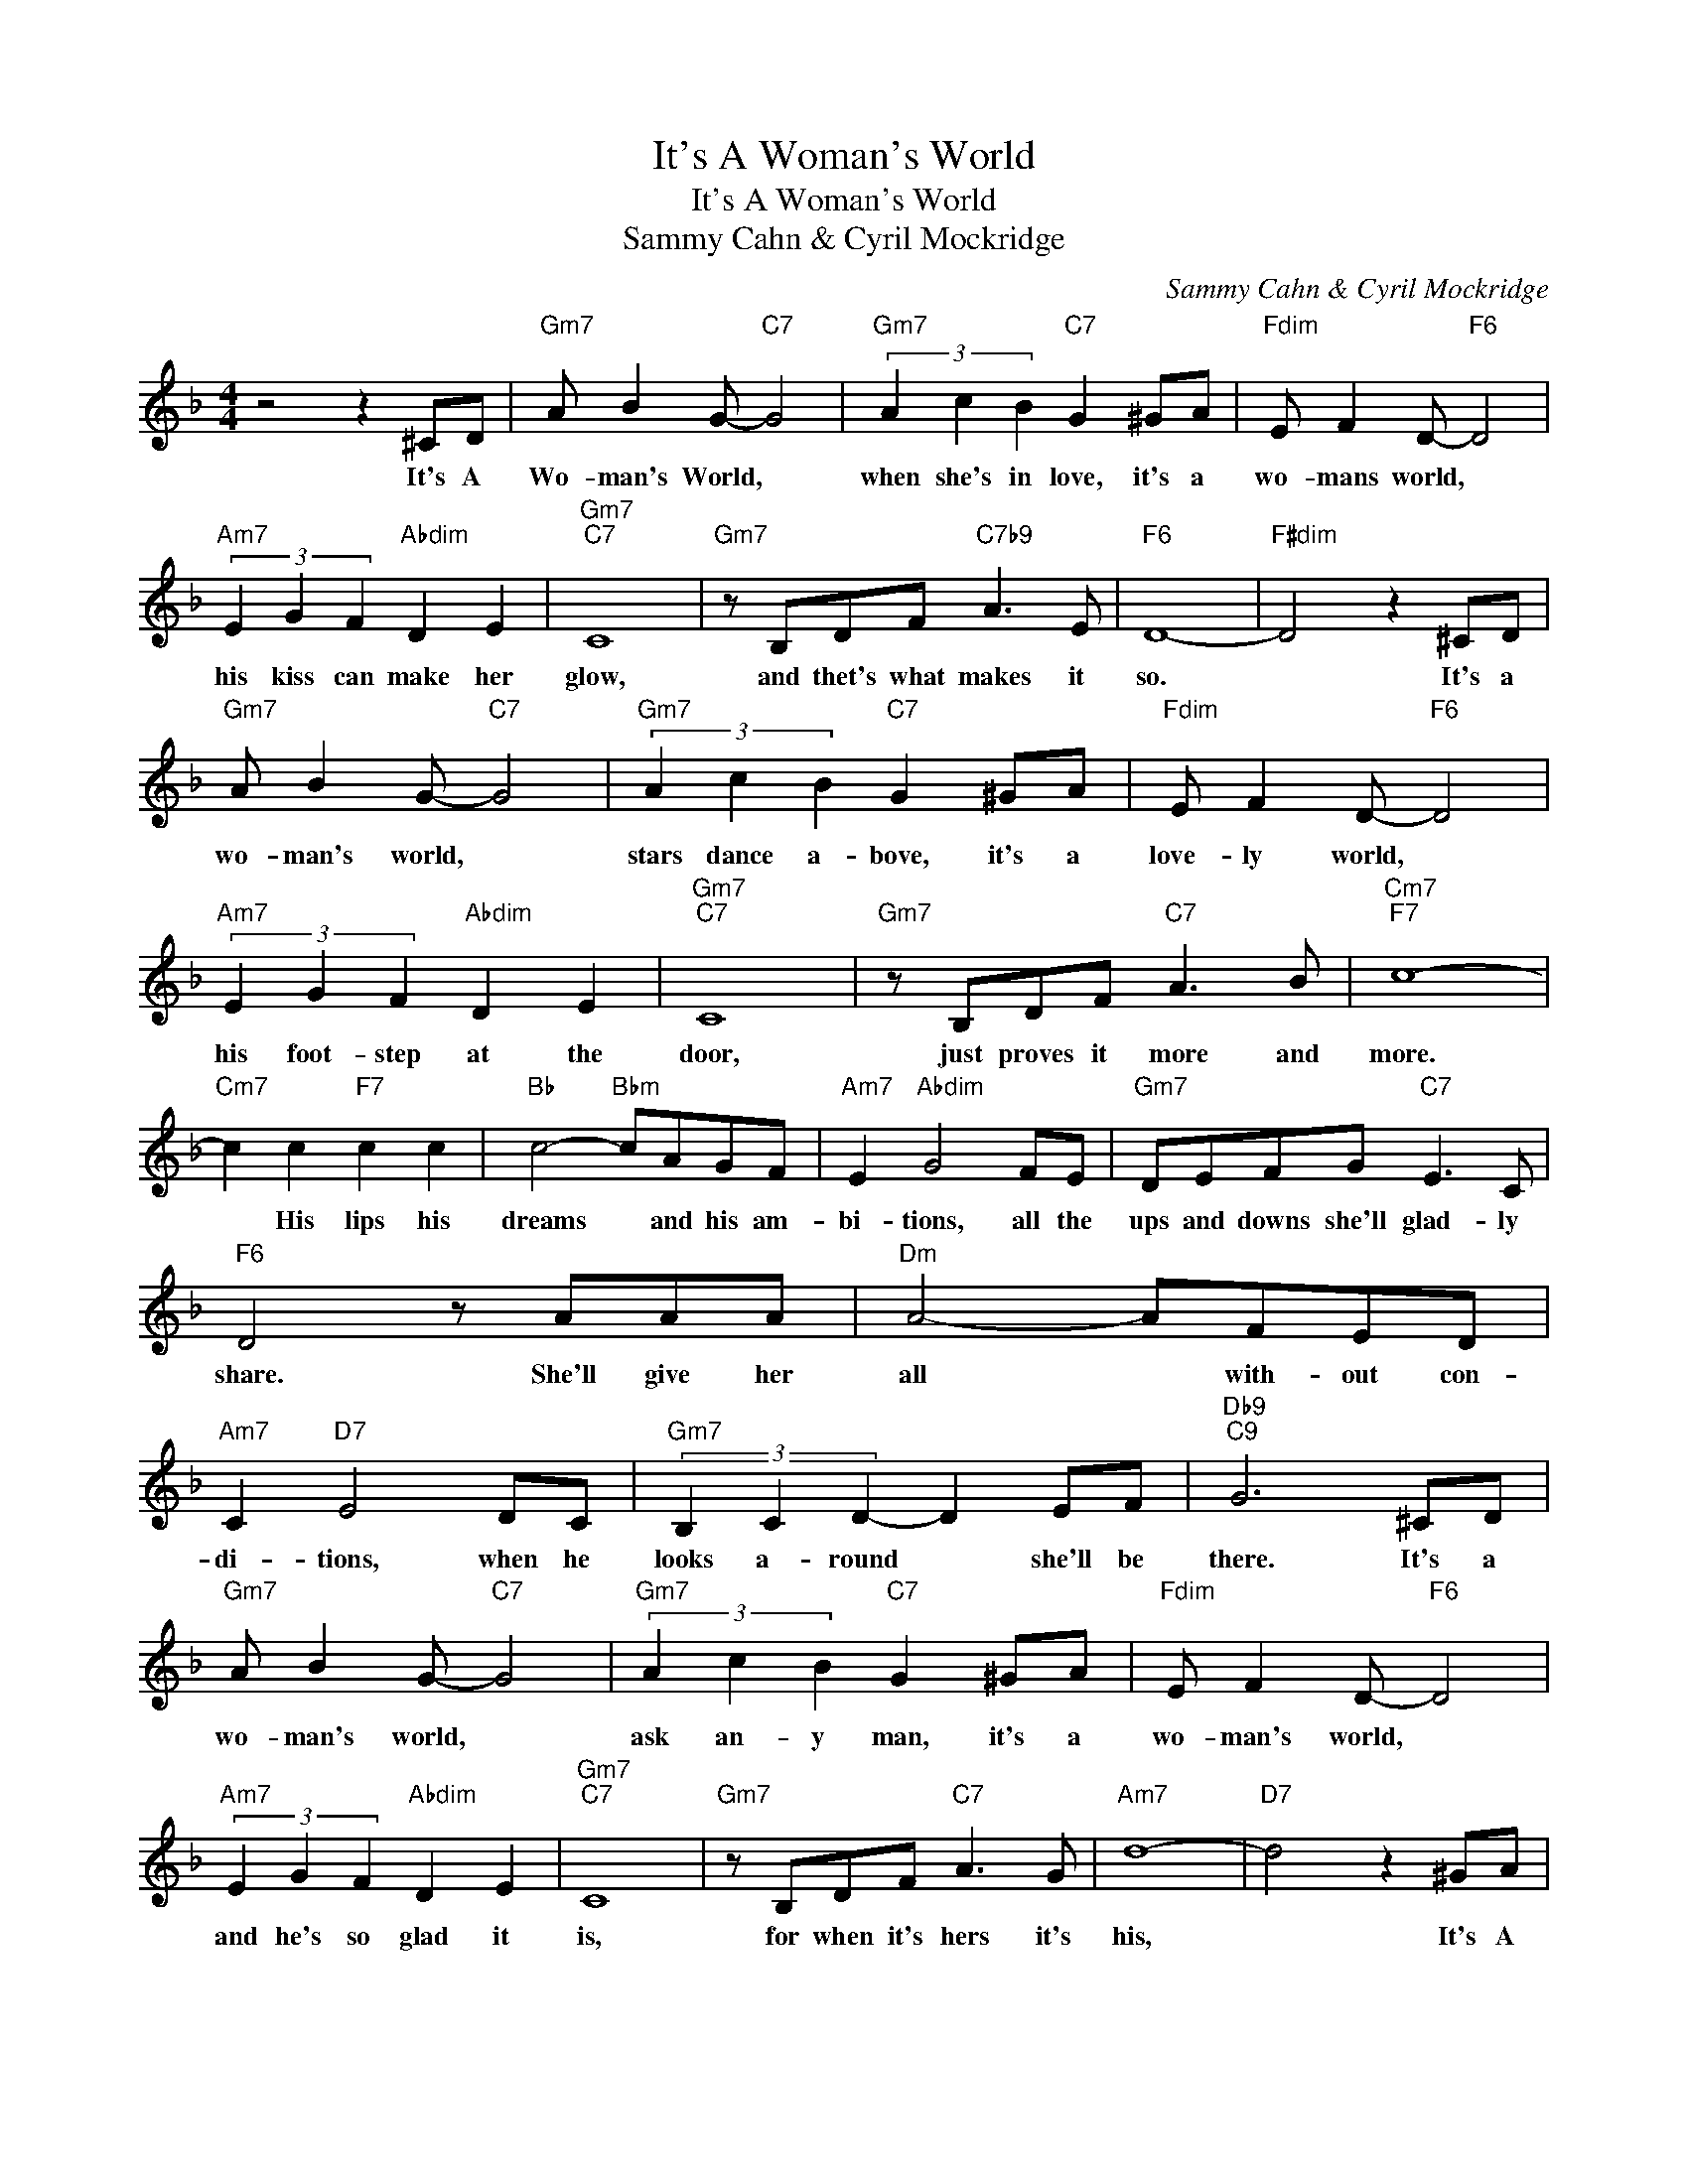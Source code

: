 X:1
T:It's A Woman's World
T:It's A Woman's World
T:Sammy Cahn & Cyril Mockridge
C:Sammy Cahn & Cyril Mockridge
Z:All Rights Reserved
L:1/8
M:4/4
K:F
V:1 treble 
%%MIDI program 40
%%MIDI control 7 100
%%MIDI control 10 64
V:1
 z4 z2 ^CD |"Gm7" A B2 G-"C7" G4 |"Gm7" (3A2 c2 B2"C7" G2 ^GA |"Fdim" E F2 D-"F6" D4 | %4
w: It's A|Wo- man's World, *|when she's in love, it's a|wo- mans world, *|
"Am7" (3E2 G2 F2"Abdim" D2 E2 |"Gm7""C7" C8 |"Gm7" z B,DF"C7b9" A3 E |"F6" D8- |"F#dim" D4 z2 ^CD | %9
w: his kiss can make her|glow,|and thet's what makes it|so.|* It's a|
"Gm7" A B2 G-"C7" G4 |"Gm7" (3A2 c2 B2"C7" G2 ^GA |"Fdim" E F2 D-"F6" D4 | %12
w: wo- man's world, *|stars dance a- bove, it's a|love- ly world, *|
"Am7" (3E2 G2 F2"Abdim" D2 E2 |"Gm7""C7" C8 |"Gm7" z B,DF"C7" A3 B |"Cm7""F7" c8- | %16
w: his foot- step at the|door,|just proves it more and|more.|
"Cm7" c2 c2"F7" c2 c2 |"Bb" c4-"Bbm" cAGF |"Am7" E2"Abdim" G4 FE |"Gm7" DEFG"C7" E3 C | %20
w: * His lips his|dreams * and his am-|bi- tions, all the|ups and downs she'll glad- ly|
"F6" D4 z AAA |"Dm" A4- AFED |"Am7" C2"D7" E4 DC |"Gm7" (3B,2 C2 D2- D2 EF |"Db9""C9" G6 ^CD | %25
w: share. She'll give her|all * with- out con-|di- tions, when he|looks a- round * she'll be|there. It's a|
"Gm7" A B2 G-"C7" G4 |"Gm7" (3A2 c2 B2"C7" G2 ^GA |"Fdim" E F2 D-"F6" D4 | %28
w: wo- man's world, *|ask an- y man, it's a|wo- man's world, *|
"Am7" (3E2 G2 F2"Abdim" D2 E2 |"Gm7""C7" C8 |"Gm7" z B,DF"C7" A3 G |"Am7" d8- |"D7" d4 z2 ^GA | %33
w: and he's so glad it|is,|for when it's hers it's|his,|* It's A|
"Gm7" cB D4 F2 | (3G2 A2 G2"C7b9" F2 E2 |"F6""Bbm6" F8- |"F6" F6 z2 |] %37
w: Wo- man's World but|on- ly be- cause it's|his.-||

